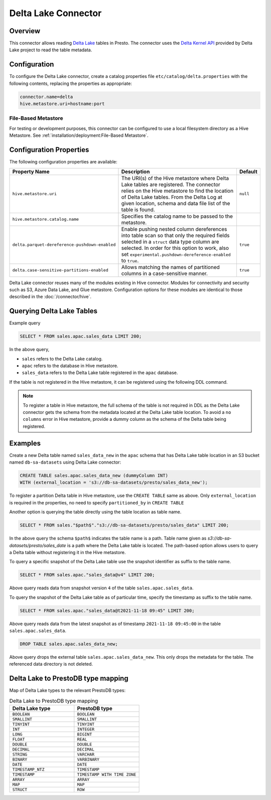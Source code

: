 ====================
Delta Lake Connector
====================

Overview
--------

This connector allows reading `Delta Lake <https://delta.io/>`_
tables in Presto. The connector uses the
`Delta Kernel API <https://docs.delta.io/latest/delta-kernel.html>`_
provided by Delta Lake project to read the table metadata.

Configuration
-------------

To configure the Delta Lake connector, create a catalog properties file
``etc/catalog/delta.properties`` with the following contents,
replacing the properties as appropriate:

.. code-block:: none

    connector.name=delta
    hive.metastore.uri=hostname:port

File-Based Metastore
^^^^^^^^^^^^^^^^^^^^

For testing or development purposes, this connector can be configured to use a local 
filesystem directory as a Hive Metastore. See :ref:`installation/deployment:File-Based Metastore`.  

Configuration Properties
------------------------

The following configuration properties are available:

=============================================== ========================================================= ============
Property Name                                   Description                                               Default
=============================================== ========================================================= ============
``hive.metastore.uri``                          The URI(s) of the Hive metastore where Delta Lake tables  ``null``
                                                are registered. The connector relies on the Hive
                                                metastore to find the location of Delta Lake tables.
                                                From the Delta Log at given location, schema and data
                                                file list of the table is found.

``hive.metastore.catalog.name``                 Specifies the catalog name to be passed to the metastore.

``delta.parquet-dereference-pushdown-enabled``  Enable pushing nested column dereferences into            ``true``
                                                table scan so that only the required fields
                                                selected in a ``struct`` data type column are selected.
                                                In order for this option to work, also set
                                                ``experimental.pushdown-dereference-enabled`` to
                                                ``true``.
``delta.case-sensitive-partitions-enabled``     Allows matching the names of partitioned columns in a     ``true``
                                                case-sensitive manner.
=============================================== ========================================================= ============

Delta Lake connector reuses many of the modules existing in Hive connector.
Modules for connectivity and security such as S3, Azure Data Lake, and Glue metastore.
Configuration options for these modules are identical to those described in the :doc:`/connector/hive`.

Querying Delta Lake Tables
--------------------------
Example query

.. code-block:: sql

    SELECT * FROM sales.apac.sales_data LIMIT 200;

In the above query,

* ``sales`` refers to the Delta Lake catalog.
* ``apac`` refers to the database in Hive metastore.
* ``sales_data`` refers to the Delta Lake table registered in the ``apac`` database.

If the table is not registered in the Hive metastore, it can be registered using the following DDL
command.

.. note::

    To register a table in Hive metastore, the full schema of the table is not required in DDL
    as the Delta Lake connector gets the schema from the metadata located at the Delta Lake
    table location. To avoid a ``no columns`` error in Hive metastore, provide a dummy column
    as the schema of the Delta table being registered.

Examples
--------

Create a new Delta table named ``sales_data_new`` in the ``apac`` schema that has Delta Lake
table location in an S3 bucket named ``db-sa-datasets`` using Delta Lake connector:

.. code-block:: sql

    CREATE TABLE sales.apac.sales_data_new (dummyColumn INT)
    WITH (external_location = 's3://db-sa-datasets/presto/sales_data_new');

To register a partition Delta table in Hive metastore, use the ``CREATE TABLE`` same as above.
Only ``external_location`` is required in the properties, no need to specify ``partitioned_by`` in
``CREATE TABLE``

Another option is querying the table directly using the table location as table name.

.. code-block:: sql

    SELECT * FROM sales."$path$"."s3://db-sa-datasets/presto/sales_data" LIMIT 200;

In the above query the schema ``$path$`` indicates the table name is a path.
Table name given as `s3://db-sa-datasets/presto/sales_date` is a path where the
Delta Lake table is located. The path-based option allows users to query a
Delta table without registering it in the Hive metastore.

To query a specific snapshot of the Delta Lake table use the snapshot identifier
as suffix to the table name.

.. code-block:: sql

    SELECT * FROM sales.apac."sales_data@v4" LIMIT 200;

Above query reads data from snapshot version ``4`` of the table ``sales.apac.sales_data``.

To query the snapshot of the Delta Lake table as of particular time, specify the timestamp
as suffix to the table name.

.. code-block:: sql

    SELECT * FROM sales.apac."sales_data@t2021-11-18 09:45" LIMIT 200;

Above query reads data from the latest snapshot as of timestamp ``2021-11-18 09:45:00``
in the table ``sales.apac.sales_data``.

.. code-block:: sql

    DROP TABLE sales.apac.sales_data_new;

Above query drops the external table ``sales.apac.sales_data_new``. This only drops the
metadata for the table. The referenced data directory is not deleted.

Delta Lake to PrestoDB type mapping
-----------------------------------

Map of Delta Lake types to the relevant PrestoDB types:

.. list-table:: Delta Lake to PrestoDB type mapping
  :widths: 50, 50
  :header-rows: 1

  * - Delta Lake type
    - PrestoDB type
  * - ``BOOLEAN``
    - ``BOOLEAN``
  * - ``SMALLINT``
    - ``SMALLINT`` 
  * - ``TINYINT``
    - ``TINYINT``
  * - ``INT``
    - ``INTEGER``
  * - ``LONG``
    - ``BIGINT``
  * - ``FLOAT``
    - ``REAL``
  * - ``DOUBLE``
    - ``DOUBLE``
  * - ``DECIMAL``
    - ``DECIMAL``
  * - ``STRING``
    - ``VARCHAR``
  * - ``BINARY``
    - ``VARBINARY``
  * - ``DATE``
    - ``DATE``
  * - ``TIMESTAMP_NTZ``
    - ``TIMESTAMP``
  * - ``TIMESTAMP``
    - ``TIMESTAMP WITH TIME ZONE``
  * - ``ARRAY``
    - ``ARRAY``
  * - ``MAP``
    - ``MAP``
  * - ``STRUCT``
    - ``ROW``
